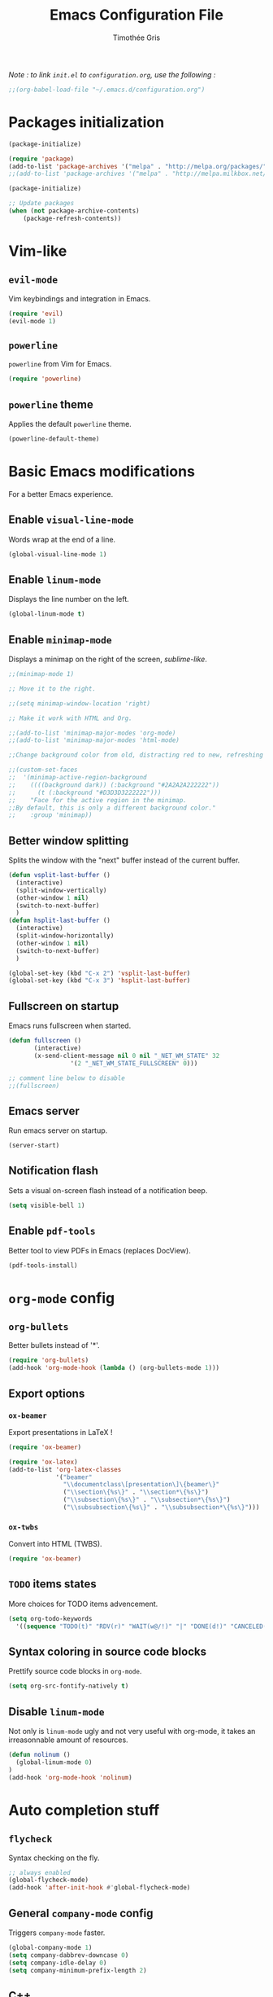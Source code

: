#+TITLE: Emacs Configuration File
#+AUTHOR: Timothée Gris

/Note : to link =init.el= to =configuration.org=, use the following :/

#+BEGIN_SRC emacs-lisp
;;(org-babel-load-file "~/.emacs.d/configuration.org")
#+END_SRC

* Packages initialization

#+BEGIN_SRC emacs-lisp
(package-initialize)

(require 'package)
(add-to-list 'package-archives '("melpa" . "http://melpa.org/packages/") t)
;;(add-to-list 'package-archives '("melpa" . "http://melpa.milkbox.net/packages/") t)

(package-initialize)

;; Update packages
(when (not package-archive-contents)
    (package-refresh-contents))
#+END_SRC

* Vim-like

** =evil-mode=

   Vim keybindings and integration in Emacs.
   
#+BEGIN_SRC emacs-lisp
(require 'evil)
(evil-mode 1)
#+END_SRC

** =powerline=

   =powerline= from Vim for Emacs.
  
#+BEGIN_SRC emacs-lisp
(require 'powerline)
#+END_SRC

** =powerline= theme

   Applies the default =powerline= theme.

#+BEGIN_SRC emacs-lisp
(powerline-default-theme)
#+END_SRC

* Basic Emacs modifications
  For a better Emacs experience.
** Enable =visual-line-mode=

   Words wrap at the end of a line.
   
#+BEGIN_SRC emacs-lisp
(global-visual-line-mode 1)
#+END_SRC

** Enable =linum-mode=

   Displays the line number on the left.

#+BEGIN_SRC emacs-lisp
(global-linum-mode t)
#+END_SRC

** Enable =minimap-mode=

   Displays a minimap on the right of the screen, /sublime-like/.

#+BEGIN_SRC emacs-lisp
;;(minimap-mode 1)

;; Move it to the right.

;;(setq minimap-window-location 'right)

;; Make it work with HTML and Org.

;;(add-to-list 'minimap-major-modes 'org-mode)
;;(add-to-list 'minimap-major-modes 'html-mode)

;;Change background color from old, distracting red to new, refreshing D3D3D3

;;(custom-set-faces
;;  '(minimap-active-region-background
;;    ((((background dark)) (:background "#2A2A2A222222"))
;;      (t (:background "#D3D3D3222222")))
;;    "Face for the active region in the minimap.
;;By default, this is only a different background color."
;;    :group 'minimap))
#+END_SRC

** Better window splitting

   Splits the window with the "next" buffer instead of the current buffer.

#+BEGIN_SRC emacs-lisp
(defun vsplit-last-buffer ()
  (interactive)
  (split-window-vertically)
  (other-window 1 nil)
  (switch-to-next-buffer)
  )
(defun hsplit-last-buffer ()
  (interactive)
  (split-window-horizontally)
  (other-window 1 nil)
  (switch-to-next-buffer)
  )
 
(global-set-key (kbd "C-x 2") 'vsplit-last-buffer)
(global-set-key (kbd "C-x 3") 'hsplit-last-buffer)
#+END_SRC

** Fullscreen on startup

   Emacs runs fullscreen when started.
   
#+BEGIN_SRC emacs-lisp
(defun fullscreen ()
       (interactive)
       (x-send-client-message nil 0 nil "_NET_WM_STATE" 32
                 '(2 "_NET_WM_STATE_FULLSCREEN" 0)))

;; comment line below to disable		 
;;(fullscreen)
#+END_SRC

** Emacs server

   Run emacs server on startup.

#+BEGIN_SRC emacs-lisp
(server-start)
#+END_SRC
   
** Notification flash

   Sets a visual on-screen flash instead of a notification beep.
   
#+BEGIN_SRC emacs-lisp
(setq visible-bell 1)
#+END_SRC
   
** Enable =pdf-tools=

   Better tool to view PDFs in Emacs (replaces DocView).

#+begin_src emacs-lisp
(pdf-tools-install)
#+end_src

* =org-mode= config
  
** =org-bullets=
   
   Better bullets instead of '*'.

#+BEGIN_SRC emacs-lisp
(require 'org-bullets)
(add-hook 'org-mode-hook (lambda () (org-bullets-mode 1)))
#+END_SRC

** Export options
   
*** =ox-beamer=
    
    Export presentations in LaTeX !

#+BEGIN_SRC emacs-lisp
(require 'ox-beamer)

(require 'ox-latex)
(add-to-list 'org-latex-classes
             '("beamer"
               "\\documentclass\[presentation\]\{beamer\}"
               ("\\section\{%s\}" . "\\section*\{%s\}")
               ("\\subsection\{%s\}" . "\\subsection*\{%s\}")
               ("\\subsubsection\{%s\}" . "\\subsubsection*\{%s\}")))
#+END_SRC

*** =ox-twbs=

    Convert into HTML (TWBS).

#+BEGIN_SRC emacs-lisp
(require 'ox-beamer)
#+END_SRC

** =TODO= items states
   
   More choices for TODO items advencement.

#+BEGIN_SRC emacs-lisp
(setq org-todo-keywords
  '((sequence "TODO(t)" "RDV(r)" "WAIT(w@/!)" "|" "DONE(d!)" "CANCELED(c@)")))
#+END_SRC

** Syntax coloring in source code blocks

   Prettify source code blocks in =org-mode=.

#+BEGIN_SRC emacs-lisp
(setq org-src-fontify-natively t)
#+END_SRC
   
** Disable =linum-mode=

   Not only is =linum-mode= ugly and not very useful with org-mode, it takes an irreasonnable amount of resources.

#+begin_src emacs-lisp
(defun nolinum ()
  (global-linum-mode 0)
)
(add-hook 'org-mode-hook 'nolinum)
#+end_src

* Auto completion stuff

** =flycheck=

   Syntax checking on the fly.

#+begin_src emacs-lisp
;; always enabled
(global-flycheck-mode)
(add-hook 'after-init-hook #'global-flycheck-mode)
#+end_src

** General =company-mode= config  

   Triggers =company-mode= faster.

#+BEGIN_SRC emacs-lisp
(global-company-mode 1)
(setq company-dabbrev-downcase 0)
(setq company-idle-delay 0)
(setq company-minimum-prefix-length 2)
#+END_SRC

** C++

*** =irony-mode=

   Initializes =company-irony=.

#+BEGIN_SRC emacs-lisp
(eval-after-load 'company
  '(add-to-list 'company-backends 'company-irony))
#+END_SRC

   C++ auto-completion.

#+BEGIN_SRC emacs-lisp
(add-hook 'c++-mode-hook 'irony-mode)
(add-hook 'c-mode-hook 'irony-mode)
(add-hook 'objc-mode-hook 'irony-mode)

(add-hook 'irony-mode-hook 'irony-cdb-autosetup-compile-options)
#+END_SRC
   
** Python

*** =elpy=

   Here, we use Elpy : 
- Automatic indentation
- Syntax Highlighting
- Auto-Completion
- Syntax Checking
- Python REPL integration
- etc.

#+begin_src emacs-lisp
(elpy-enable)
(setq python-shell-interpreter "ipython"
      python-shell-interpreter-args "-i --simple-prompt")
#+end_src

*** =py-autopep8=

  and =py-autopep8= for Python standards (modifies whitespaces and indentations upon saving to follow those standards).

#+begin_src emacs-lisp
(require 'py-autopep8)
(add-hook 'elpy-mode-hook 'py-autopep8-enable-on-save)
#+end_src

* =tabbar-mode=

  Tabs in Emacs, with Dracula colors.

#+BEGIN_SRC emacs-lisp

;; Tabbar
(require 'tabbar)
;; Tabbar settings
(set-face-attribute
 'tabbar-default nil
 :background "#282a35"
 :foreground "#282a35"
 :box '(:line-width 1 :color "#282a35" :style nil))
(set-face-attribute
 'tabbar-unselected nil
 :background "#5c6370"
 :foreground "#abb2bf"
 :box '(:line-width 5 :color "#5c6370" :style nil))
(set-face-attribute
 'tabbar-selected nil
 :background "#282a35"
 :foreground "#abb2bf"
 :box '(:line-width 5 :color "#282a35" :style nil))
(set-face-attribute
 'tabbar-highlight nil
 :background "#abb2bf"
 :foreground "#282a35"
 :underline nil
 :box '(:line-width 5 :color "#abb2bf" :style nil))
(set-face-attribute
 'tabbar-button nil
 :box '(:line-width 1 :color "#282a35" :style nil))
(set-face-attribute
 'tabbar-separator nil
 :background "#282a35"
 :height 0.6)
(set-face-attribute
 'tabbar-modified nil
 :background "#5c6370"
 :foreground "#e06c75"
 :underline nil
 :box '(:line-width 5 :color "#5c6370" :style nil))
(set-face-attribute
 'tabbar-selected-modified nil
 :background "#282a35"
 :foreground "#e06c75"
 :underline nil
 :box '(:line-width 5 :color "#282a35" :style nil))

;; Changes padding of the tabs
;; we also need to set separators to avoid overlapping tabs by highlighted tabs
(custom-set-variables
 '(tabbar-separator (quote (0.5))))
;; adding spaces
(defun tabbar-buffer-tab-label (tab)
  "Return a label for TAB.
That is, a string used to represent it on the tab bar."
  (let ((label  (if tabbar--buffer-show-groups
                    (format "[%s]  " (tabbar-tab-tabset tab))
                  (format "%s  " (tabbar-tab-value tab)))))
    ;; Unless the tab bar auto scrolls to keep the selected tab
    ;; visible, shorten the tab label to keep as many tabs as possible
    ;; in the visible area of the tab bar.
    (if tabbar-auto-scroll-flag
        label
      (tabbar-shorten
       label (max 1 (/ (window-width)
                       (length (tabbar-view
(tabbar-current-tabset)))))))))

;; enable tabbars globally
(tabbar-mode 1)

#+END_SRC

* Keybindings
  
** =org-agenda=

  Set keybinding for =org-agenda= which were oddly missing

#+BEGIN_SRC emacs-lisp
(global-set-key (kbd "C-c a") 'org-agenda)
#+END_SRC
  
** Toggle menu bar
   
#+BEGIN_SRC emacs-lisp
(global-set-key [f9] 'toggle-menu-bar-mode-from-frame)
#+END_SRC
   
** =tabbar-mode=

   Navigate between tabs and groups.

#+BEGIN_SRC emacs-lisp
(global-set-key (kbd "C-S-p") 'tabbar-backward-group)
(global-set-key (kbd "C-S-n") 'tabbar-forward-group)
(global-set-key (kbd "C-<") 'tabbar-backward)
(global-set-key (kbd "C->") 'tabbar-forward) ;; tabbar.el, put all the buffers on the tabs.
#+END_SRC
   
** =crux=

   =crux-open-with= is used to open files, that Emacs doesn't support, with external programs.

#+begin_src emacs-lisp
(global-set-key (kbd "C-c o") 'crux-open-with)
#+end_src
